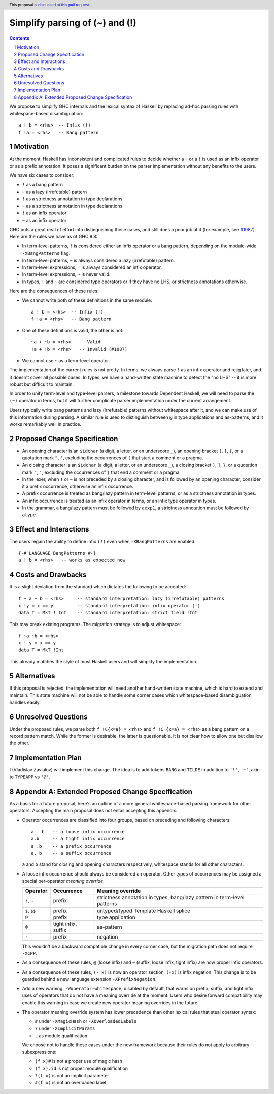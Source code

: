 Simplify parsing of (~) and (!)
===============================

.. proposal-number::
.. ticket-url::
.. implemented::
.. highlight:: haskell
.. header:: This proposal is `discussed at this pull request <https://github.com/ghc-proposals/ghc-proposals/pull/229>`_.
.. sectnum::
.. contents::

We propose to simplify GHC internals and the lexical syntax of Haskell by
replacing ad-hoc parsing rules with whitespace-based disambiguation::

  a ! b = <rhs>  -- Infix (!)
  f !a = <rhs>   -- Bang pattern


Motivation
------------

At the moment, Haskell has inconsistent and complicated rules to decide whether
a ``~`` or a ``!`` is used as an infix operator or as a prefix annotation. It
poses a significant burden on the parser implementation without any benefits
to the users.

We have six cases to consider:

* ``!`` as a bang pattern
* ``~`` as a lazy (irrefutable) pattern
* ``!`` as a strictness annotation in type declarations
* ``~`` as a strictness annotation in type declarations
* ``!`` as an infix operator
* ``~`` as an infix operator

GHC puts a great deal of effort into distinguishing these cases, and still does
a poor job at it (for example, see `#1087
<https://gitlab.haskell.org/ghc/ghc/issues/1087>`_). Here are the rules we have as of GHC 8.8:

* In term-level patterns, ``!`` is considered either an infix operator or a
  bang pattern, depending on the module-wide ``-XBangPatterns`` flag.
* In term-level patterns, ``~`` is always considered a lazy (irrefutable) pattern.
* In term-level expressions, ``!`` is always considered an infix operator.
* In term-level expressions, ``~`` is never valid.
* In types, ``!`` and ``~`` are considered type operators or if they have no LHS, or strictness
  annotations otherwise.

Here are the consequences of these rules:

* We cannot write both of these definitions in the same module::

    a ! b = <rhs>  -- Infix (!)
    f !a = <rhs>   -- Bang pattern

* One of these definitions is valid, the other is not::

    ~a + ~b = <rhs>   -- Valid
    !a + !b = <rhs>   -- Invalid (#1087)

* We cannot use ``~`` as a term-level operator.

The implementation of the current rules is not pretty. In terms, we always
parse ``!`` as an infix operator and rejig later, and it doesn't cover all
possible cases. In types, we have a hand-written state machine to detect the
"no LHS" -- it is more robust but difficult to maintain.

In order to unify term-level and type-level parsers, a milestone towards
Dependent Haskell, we will need to parse the ``(~)`` operator in terms, but it
will further complicate parser implementation under the current arrangement.

Users typically write bang patterns and lazy (irrefutable) patterns without
whitespace after it, and we can make use of this information during parsing. A
similar rule is used to distinguish between ``@`` in type applications and
as-patterns, and it works remarkably well in practice.

Proposed Change Specification
-----------------------------

* An opening character is an ``$idchar`` (a digit, a letter, or an underscore
  ``_``), an opening bracket ``(``, ``[``, ``{``, or a quotation mark ``"``,
  ``'``, excluding the occurrences of ``{`` that start a comment or a pragma.
* An closing character is an ``$idchar`` (a digit, a letter, or an underscore
  ``_``), a closing bracket ``)``, ``]``, ``}``, or a quotation mark ``"``,
  ``'``, excluding the occurrences of ``}`` that end a comment or a pragma.
* In the lexer, when ``!`` or ``~`` is not preceded by a closing character, and
  is followed by an opening character, consider it a prefix occurrence,
  otherwise an infix occurrence.
* A prefix occurrence is treated as bang/lazy pattern in term-level patterns,
  or as a strictness annotation in types.
* An infix occurrence is treated as an infix operator in terms, or an infix
  type operator in types.
* In the grammar, a bang/lazy pattern must be followed by ``aexp1``, a
  strictness annotation must be followed by ``atype``.

Effect and Interactions
-----------------------

The users regain the ability to define infix ``(!)`` even when
``-XBangPatterns`` are enabled::

  {-# LANGUAGE BangPatterns #-}
  a ! b = <rhs>   -- works as expected now

Costs and Drawbacks
-------------------

It is a slight deviation from the standard which dictates the following to be
accepted::

  f ~ a ~ b = <rhs>     -- standard interpretation: lazy (irrefutable) patterns
  x !y = x == y         -- standard interpretation: infix operator (!)
  data T = MkT ! Int    -- standard interpretation: strict field !Int

This may break existing programs. The migration strategy is to adjust
whitespace::

  f ~a ~b = <rhs>
  x ! y = x == y
  data T = MkT !Int

This already matches the style of most Haskell users and will simplify the
implementation.


Alternatives
------------

If this proposal is rejected, the implementation will need another hand-written
state machine, which is hard to extend and maintain. This state machine will
not be able to handle some corner cases which whitespace-based disambiguation
handles easily.

Unresolved Questions
--------------------

Under the proposed rules, we parse both ``f !C{x=a} = <rhs>`` and ``f !C {x=a}
= <rhs>`` as a bang pattern on a record pattern match. While the former is
desirable, the latter is questionable. It is not clear how to allow one but
disallow the other.

Implementation Plan
-------------------

I (Vladislav Zavialov) will implement this change. The idea is to add tokens
``BANG`` and ``TILDE`` in addition to ``'!'``, ``'~'``, akin to ``TYPEAPP`` vs
``'@'``.

Appendix A: Extended Proposed Change Specification
--------------------------------------------------

As a basis for a future proposal, here's an outline of a more general
whitespace-based parsing framework for other operators. Accepting the main
proposal does not entail accepting this appendix.

* Operator occurrences are classified into four groups, based on preceding and
  following characters::

    a . b   -- a loose infix occurrence
    a.b     -- a tight infix occurrence
    a .b    -- a prefix occurrence
    a. b    -- a suffix occurrence

  ``a`` and ``b`` stand for closing and opening characters respectively,
  whitespace stands for all other characters.

* A loose infix occurrence should always be considered an operator. Other types
  of occurrences may be assigned a special per-operator *meaning override*:

  +-------------------+---------------------+--------------------------------------------+
  | Operator          | Occurrence          | Meaning override                           |
  +===================+=====================+============================================+
  | ``!``, ``~``      | prefix              | strictness annotation in types,            |
  |                   |                     | bang/lazy pattern in term-level patterns   |
  +-------------------+---------------------+--------------------------------------------+
  | ``$``, ``$$``     | prefix              | untyped/typed Template Haskell splice      |
  +-------------------+---------------------+--------------------------------------------+
  | ``@``             | prefix              | type application                           |
  +-------------------+---------------------+--------------------------------------------+
  | ``@``             | tight infix, suffix | as-pattern                                 |
  +-------------------+---------------------+--------------------------------------------+
  | ``-``             | prefix              | negation                                   |
  +-------------------+---------------------+--------------------------------------------+

  This wouldn't be a backward compatible change in every corner case, but the
  migration path does not require ``-XCPP``.

* As a consequence of these rules, ``@`` (loose infix) and ``~`` (suffix, loose
  infix, tight infix) are now proper infix operators.

* As a consequence of these rules, ``(- x)`` is now an operator section,
  ``(-x)`` is infix negation. This change is to be guarded behind a new
  language extension ``-XPrefixNegation``.

* Add a new warning, ``-Woperator-whitespace``, disabled by default, that warns
  on prefix, suffix, and tight infix uses of operators that do not have a
  meaning override at the moment. Users who desire forward compatibility may
  enable this warning in case we create new operator meaning overrides in the
  future.

* The operator meaning override system has lower precedence than other lexical
  rules that steal operator syntax:

  * ``#`` under ``-XMagicHash`` or ``-XOverloadedLabels``
  * ``?`` under ``-XImplicitParams``
  * ``.`` as module qualification

  We choose not to handle these cases under the new framework because their
  rules do not apply to arbitrary subexpressions:

  * ``(f x)#`` is not a proper use of magic hash
  * ``(f x).id`` is not proper module qualification
  * ``?(f x)`` is not an implicit parameter
  * ``#(f x)`` is not an overloaded label
